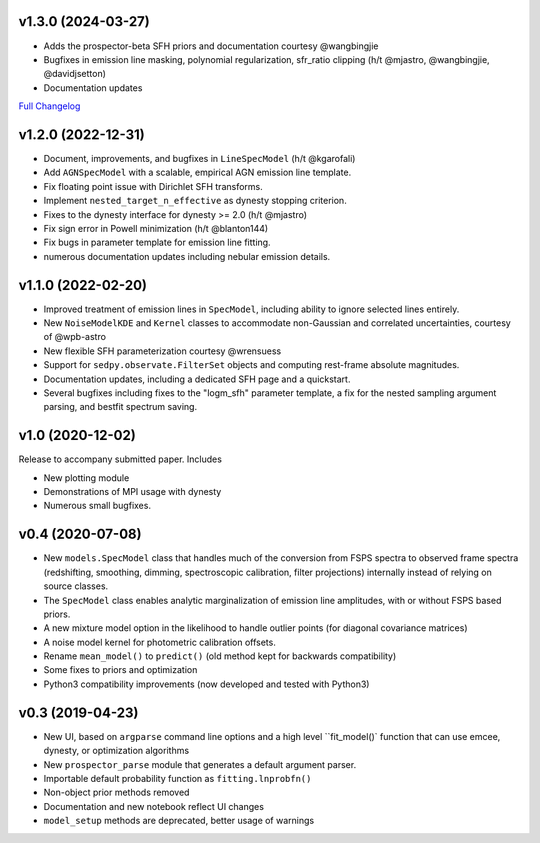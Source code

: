 .. :changelog:

v1.3.0 (2024-03-27)
+++++++++++++++++++
- Adds the prospector-beta SFH priors and documentation courtesy @wangbingjie
- Bugfixes in emission line masking, polynomial regularization, sfr_ratio
  clipping (h/t @mjastro, @wangbingjie, @davidjsetton)
- Documentation updates

`Full Changelog <https://github.com/bd-j/prospector/compare/v1.2.0...v1.3.0>`_


v1.2.0 (2022-12-31)
+++++++++++++++++++

- Document, improvements, and bugfixes in ``LineSpecModel`` (h/t @kgarofali)
- Add ``AGNSpecModel`` with a scalable, empirical AGN emission line template.
- Fix floating point issue with Dirichlet SFH transforms.
- Implement ``nested_target_n_effective`` as dynesty stopping criterion.
- Fixes to the dynesty interface for dynesty >= 2.0 (h/t @mjastro)
- Fix sign error in Powell minimization (h/t @blanton144)
- Fix bugs in parameter template for emission line fitting.
- numerous documentation updates including nebular emission details.


v1.1.0 (2022-02-20)
+++++++++++++++++++

- Improved treatment of emission lines in ``SpecModel``, including ability to ignore
  selected lines entirely.
- New ``NoiseModelKDE`` and ``Kernel`` classes to accommodate non-Gaussian and
  correlated uncertainties, courtesy of @wpb-astro
- New flexible SFH parameterization courtesy @wrensuess
- Support for ``sedpy.observate.FilterSet`` objects and computing rest-frame
  absolute magnitudes.
- Documentation updates, including a dedicated SFH page and a quickstart.
- Several bugfixes including fixes to the "logm_sfh" parameter template, a fix
  for the nested sampling argument parsing, and bestfit spectrum saving.

v1.0 (2020-12-02)
+++++++++++++++++

Release to accompany submitted paper. Includes

- New plotting module
- Demonstrations of MPI usage with dynesty
- Numerous small bugfixes.

v0.4 (2020-07-08)
+++++++++++++++++

- New ``models.SpecModel`` class that handles much of the conversion from FSPS
  spectra to observed frame spectra (redshifting, smoothing, dimming,
  spectroscopic calibration, filter projections) internally instead of relying
  on source classes.
- The ``SpecModel`` class enables analytic marginalization of emission line
  amplitudes, with or without FSPS based priors.
- A new mixture model option in the likelihood to handle outlier points (for
  diagonal covariance matrices)
- A noise model kernel for photometric calibration offsets.
- Rename ``mean_model()`` to ``predict()`` (old method kept for backwards compatibility)
- Some fixes to priors and optimization
- Python3 compatibility improvements (now developed and tested with Python3)

v0.3 (2019-04-23)
+++++++++++++++++

- New UI, based on ``argparse`` command line options and a high level
  ``fit_model()` function that can use emcee, dynesty, or optimization algorithms
- New ``prospector_parse`` module that generates a default argument parser.
- Importable default probability function as ``fitting.lnprobfn()``
- Non-object prior methods removed
- Documentation and new notebook reflect UI changes
- ``model_setup`` methods are deprecated, better usage of warnings
